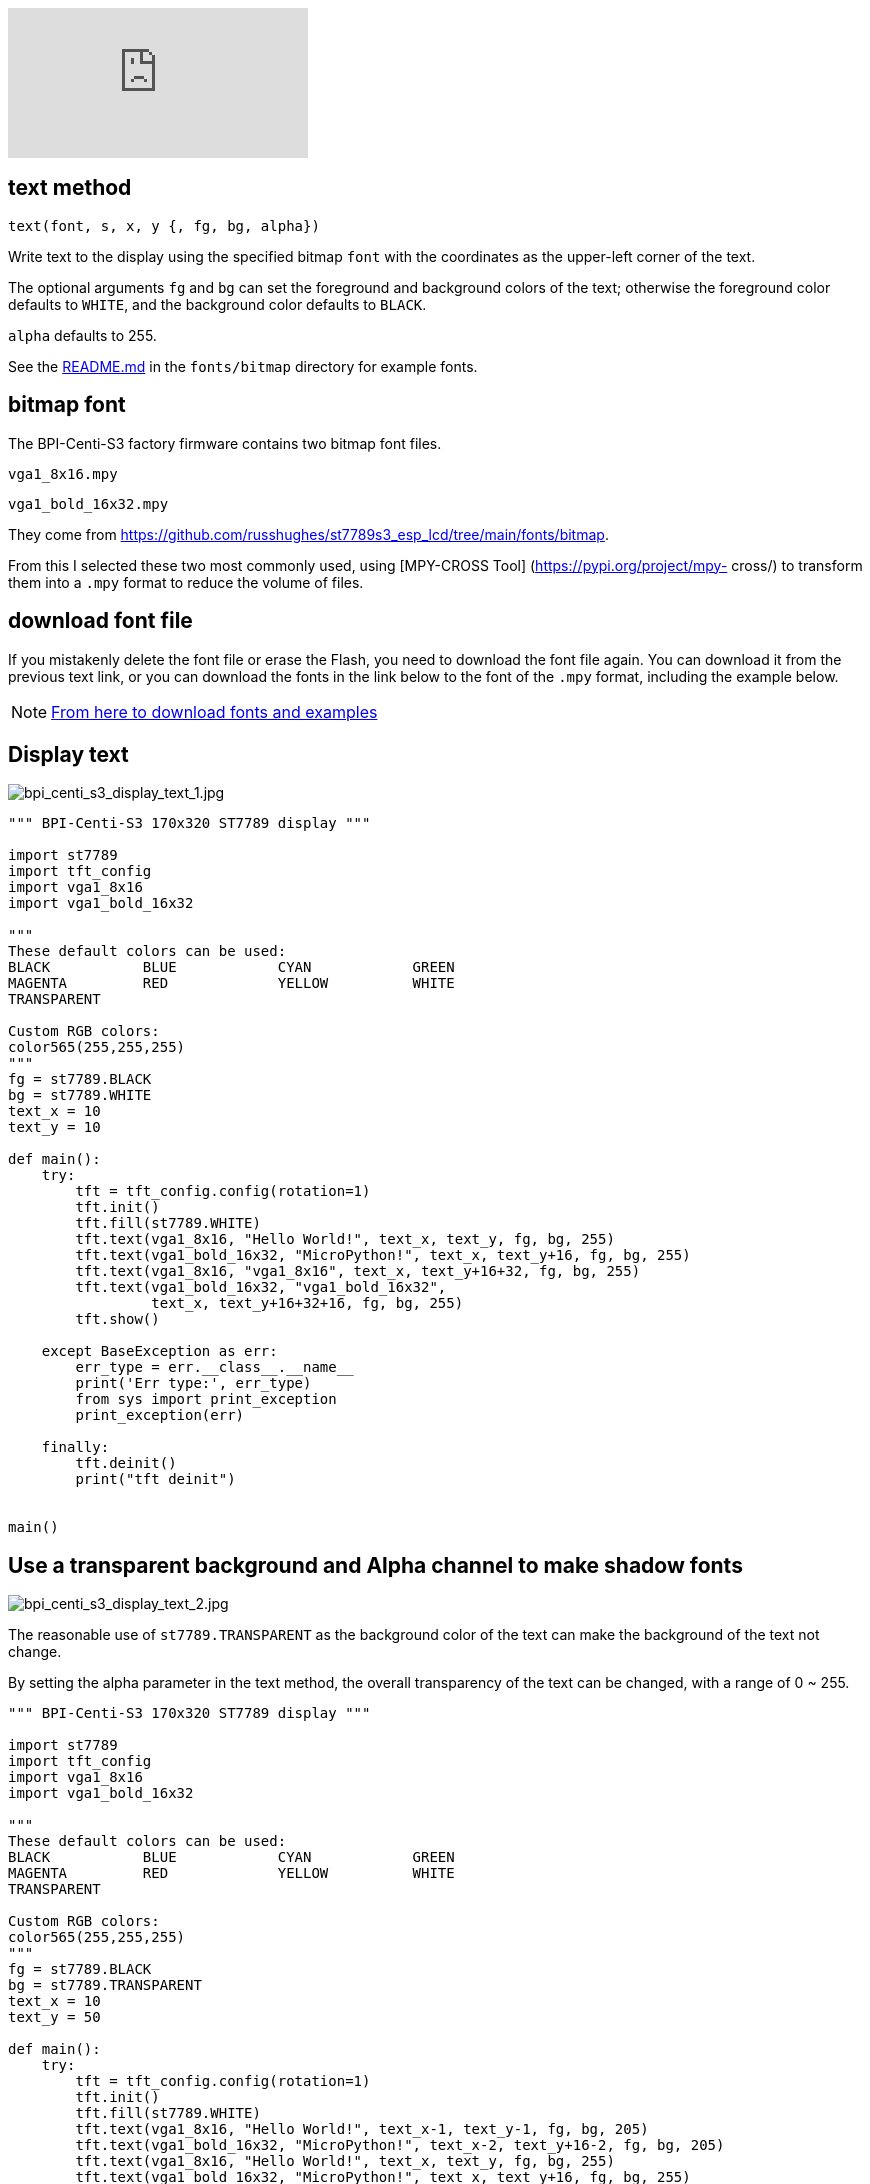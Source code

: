 video::MAvLjCMQ93s[youtube]

## text method

`text(font, s, x, y {, fg, bg, alpha})`

Write text to the display using the specified bitmap `font` with the coordinates as the upper-left corner of the text.

The optional arguments `fg` and `bg` can set the foreground and background colors of the text; otherwise the foreground color defaults to `WHITE`, and the background color defaults to `BLACK`. 

`alpha` defaults to 255. 

See the https://github.com/russhughes/st7789s3_esp_lcd/tree/main/fonts/bitmap[README.md] in the `fonts/bitmap` directory for example fonts.

## bitmap font

The BPI-Centi-S3  factory firmware contains two bitmap font files.

`vga1_8x16.mpy`

`vga1_bold_16x32.mpy`

They come from https://github.com/russhughes/st7789s3_esp_lcd/tree/main/fonts/bitmap.

From this I selected these two most commonly used, using [MPY-CROSS Tool] (https://pypi.org/project/mpy- cross/) to transform them into a `.mpy` format to reduce the volume of files.

## download font file

If you mistakenly delete the font file or erase the Flash, you need to download the font file again. You can download it from the previous text link, or you can download the fonts in the link below to the font of the `.mpy` format, including the example below.

NOTE: https://github.com/bpi-team/bpi-s3-doc/micropython_example/04_display_text[From here to download fonts and examples]

## Display text

image::/picture/bpi_centi_s3_display_text_1.jpg[bpi_centi_s3_display_text_1.jpg]

```py
""" BPI-Centi-S3 170x320 ST7789 display """

import st7789
import tft_config
import vga1_8x16
import vga1_bold_16x32

"""
These default colors can be used:
BLACK           BLUE            CYAN            GREEN
MAGENTA         RED             YELLOW          WHITE
TRANSPARENT

Custom RGB colors:
color565(255,255,255)
"""
fg = st7789.BLACK
bg = st7789.WHITE
text_x = 10
text_y = 10

def main():
    try:
        tft = tft_config.config(rotation=1)
        tft.init()
        tft.fill(st7789.WHITE)
        tft.text(vga1_8x16, "Hello World!", text_x, text_y, fg, bg, 255)
        tft.text(vga1_bold_16x32, "MicroPython!", text_x, text_y+16, fg, bg, 255)
        tft.text(vga1_8x16, "vga1_8x16", text_x, text_y+16+32, fg, bg, 255)
        tft.text(vga1_bold_16x32, "vga1_bold_16x32",
                 text_x, text_y+16+32+16, fg, bg, 255)
        tft.show()

    except BaseException as err:
        err_type = err.__class__.__name__
        print('Err type:', err_type)
        from sys import print_exception
        print_exception(err)

    finally:
        tft.deinit()
        print("tft deinit")


main()

```

## Use a transparent background and Alpha channel to make shadow fonts

image::/picture/bpi_centi_s3_display_text_2.jpg[bpi_centi_s3_display_text_2.jpg]

The reasonable use of `st7789.TRANSPARENT` as the background color of the text can make the background of the text not change.

By setting the alpha parameter in the text method, the overall transparency of the text can be changed, with a range of 0 ~ 255.

```py
""" BPI-Centi-S3 170x320 ST7789 display """

import st7789
import tft_config
import vga1_8x16
import vga1_bold_16x32

"""
These default colors can be used:
BLACK           BLUE            CYAN            GREEN
MAGENTA         RED             YELLOW          WHITE
TRANSPARENT

Custom RGB colors:
color565(255,255,255)
"""
fg = st7789.BLACK
bg = st7789.TRANSPARENT
text_x = 10
text_y = 50

def main():
    try:
        tft = tft_config.config(rotation=1)
        tft.init()
        tft.fill(st7789.WHITE)
        tft.text(vga1_8x16, "Hello World!", text_x-1, text_y-1, fg, bg, 205)
        tft.text(vga1_bold_16x32, "MicroPython!", text_x-2, text_y+16-2, fg, bg, 205)
        tft.text(vga1_8x16, "Hello World!", text_x, text_y, fg, bg, 255)
        tft.text(vga1_bold_16x32, "MicroPython!", text_x, text_y+16, fg, bg, 255)
        tft.show()

    except BaseException as err:
        err_type = err.__class__.__name__
        print('Err type:', err_type)
        from sys import print_exception
        print_exception(err)

    finally:
        tft.deinit()
        print("tft deinit")


main()

```